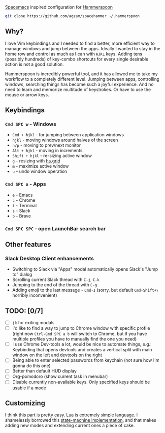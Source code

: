[[http://spacemacs.org/][Spacemacs]] inspired configuration for [[http://www.hammerspoon.org/][Hammerspoon]]

#+BEGIN_SRC bash
git clone https://github.com/agzam/spacehammer ~/.hammerspoon
#+END_SRC

** Why?
 I love Vim keybindings and I needed to find a better, more efficient way to manage windows and jump between the apps.
 Ideally I wanted to stay in the home row and control as much as I can with ~HJKL~ keys. Adding tens (possibly hundreds) of key-combo shortcuts for every single desirable action is not a good solution.

Hammerspoon is incredibly powerful tool, and it has allowed me to take my workflow to a completely different level. Jumping between apps, controlling windows, searching things has become such a joyful experience. And no need to learn and memorize multitude of keystrokes. Or have to use the mouse or arrow keys.

** Keybindings 
*** ~Cmd SPC w~ - Windows
    - ~Cmd + hjkl~ - for jumping between application windows
    - ~hjkl~ - moving windows around halves of the screen
    - ~n/p~ - moving to prev/next monitor
    - ~Alt + hjkl~ - moving in increments
    - ~Shift + hjkl~ - re-sizing active window
    - ~g~ - resizing with [[http://www.hammerspoon.org/docs/hs.grid.html][hs.grid]]
    - ~m~ - maximize active window
    - ~u~ - undo window operation 

*** ~Cmd SPC a~ - Apps
    - ~e~ - Emacs
    - ~c~ - Chrome
    - ~t~ - Terminal
    - ~s~ - Slack
    - ~b~ - Brave

*** ~Cmd SPC SPC~ - open LaunchBar search bar

** Other features
*** Slack Desktop Client enhancements
     - Switching to Slack via "Apps" modal automatically opens Slack's "Jump to" dialog
     - Scrolling current Slack thread with ~C-j~, ~C-k~
     - Jumping to the end of the thread with ~C-g~
     - Adding emoji to the last message - ~Cmd-I~ (sorry, but default ~Cmd-Shift+\~ horribly inconvenient) 

** TODO: [0/7]
   - [ ] ~jk~ for exiting modals
   - [ ] I'd like to find a way to jump to Chrome window with specific profile (right now ~Ctrl-Cmd SPC a b~ will switch to Chrome, but if you have multiple profiles you have to manually find the one you need) 
   - [ ] I use Chrome Dev-tools a lot, would be nice to automate things, e.g.: Keybinding that opens devtools and creates a vertical split with main window on the left and devtools on the right
   - [ ] Being able to enter selected passwords from keychain (not sure how I'm gonna do this one)
   - [ ] Better than default HUD display
   - [ ] Org-pomodoro (show current task in menubar)
   - [ ] Disable currently non-available keys. Only specified keys should be usable if a mode

** Customizing
I think this part is pretty easy. Lua is extremely simple language. I shamelessly borrowed this [[https://github.com/kyleconroy/lua-state-machine][state-machine implementation]], and that makes adding new modes and extending current ones a piece of cake.
